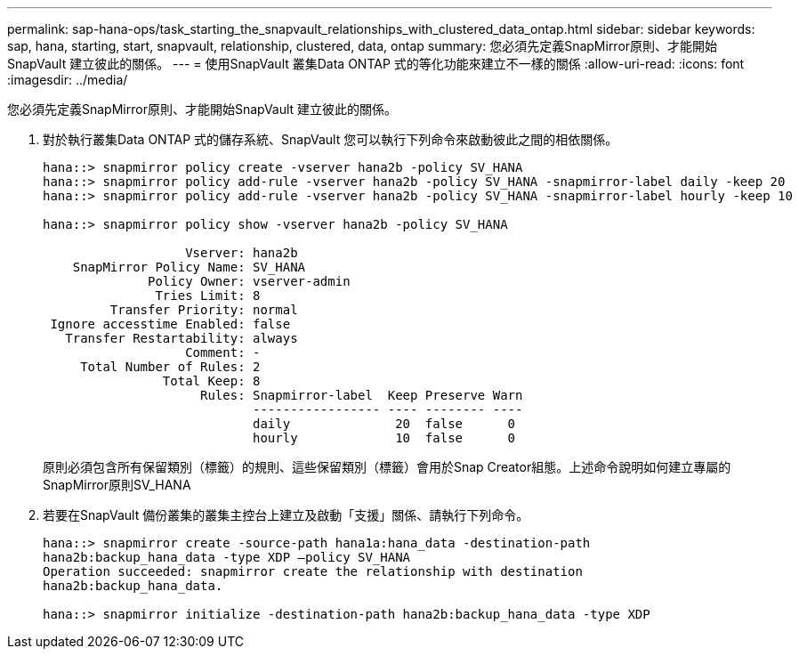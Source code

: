 ---
permalink: sap-hana-ops/task_starting_the_snapvault_relationships_with_clustered_data_ontap.html 
sidebar: sidebar 
keywords: sap, hana, starting, start, snapvault, relationship, clustered, data, ontap 
summary: 您必須先定義SnapMirror原則、才能開始SnapVault 建立彼此的關係。 
---
= 使用SnapVault 叢集Data ONTAP 式的等化功能來建立不一樣的關係
:allow-uri-read: 
:icons: font
:imagesdir: ../media/


[role="lead"]
您必須先定義SnapMirror原則、才能開始SnapVault 建立彼此的關係。

. 對於執行叢集Data ONTAP 式的儲存系統、SnapVault 您可以執行下列命令來啟動彼此之間的相依關係。
+
[listing]
----
hana::> snapmirror policy create -vserver hana2b -policy SV_HANA
hana::> snapmirror policy add-rule -vserver hana2b -policy SV_HANA -snapmirror-label daily -keep 20
hana::> snapmirror policy add-rule -vserver hana2b -policy SV_HANA -snapmirror-label hourly -keep 10

hana::> snapmirror policy show -vserver hana2b -policy SV_HANA

                   Vserver: hana2b
    SnapMirror Policy Name: SV_HANA
              Policy Owner: vserver-admin
               Tries Limit: 8
         Transfer Priority: normal
 Ignore accesstime Enabled: false
   Transfer Restartability: always
                   Comment: -
     Total Number of Rules: 2
                Total Keep: 8
                     Rules: Snapmirror-label  Keep Preserve Warn
                            ----------------- ---- -------- ----
                            daily              20  false      0
                            hourly             10  false      0
----
+
原則必須包含所有保留類別（標籤）的規則、這些保留類別（標籤）會用於Snap Creator組態。上述命令說明如何建立專屬的SnapMirror原則SV_HANA

. 若要在SnapVault 備份叢集的叢集主控台上建立及啟動「支援」關係、請執行下列命令。
+
[listing]
----
hana::> snapmirror create -source-path hana1a:hana_data -destination-path
hana2b:backup_hana_data -type XDP –policy SV_HANA
Operation succeeded: snapmirror create the relationship with destination
hana2b:backup_hana_data.

hana::> snapmirror initialize -destination-path hana2b:backup_hana_data -type XDP
----

